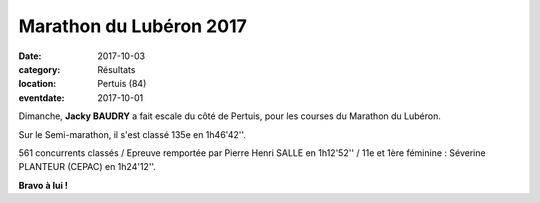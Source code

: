 Marathon du Lubéron 2017
========================

:date: 2017-10-03
:category: Résultats
:location: Pertuis (84)
:eventdate: 2017-10-01



.. image:: http://assets.acr-dijon.org/luberon17.jpg

Dimanche, **Jacky BAUDRY**  a fait escale du côté de Pertuis, pour les courses du Marathon du Lubéron.

Sur le Semi-marathon, il s'est classé 135e en 1h46'42''.

561 concurrents classés / Epreuve remportée par Pierre Henri SALLE en 1h12'52'' / 11e et 1ère féminine : Séverine PLANTEUR (CEPAC) en 1h24'12''.

**Bravo à lui !**
